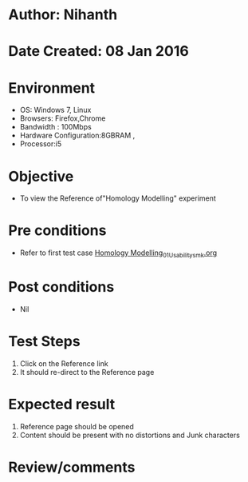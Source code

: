 * Author: Nihanth
* Date Created: 08 Jan 2016
* Environment
  - OS: Windows 7, Linux
  - Browsers: Firefox,Chrome
  - Bandwidth : 100Mbps
  - Hardware Configuration:8GBRAM , 
  - Processor:i5

* Objective
  - To view the Reference of"Homology Modelling" experiment

* Pre conditions
  - Refer to first test case [[https://github.com/Virtual-Labs/protein-engg-iitb/blob/master/test-cases/integration_test-cases/Homology Modelling/Homology Modelling_01_Usability_smk.org][Homology Modelling_01_Usability_smk.org]]

* Post conditions
  - Nil
* Test Steps
  1. Click on the Reference link 
  2. It should re-direct to the Reference page

* Expected result
  1. Reference page should be opened
  2. Content should be present with no distortions and Junk characters

* Review/comments


